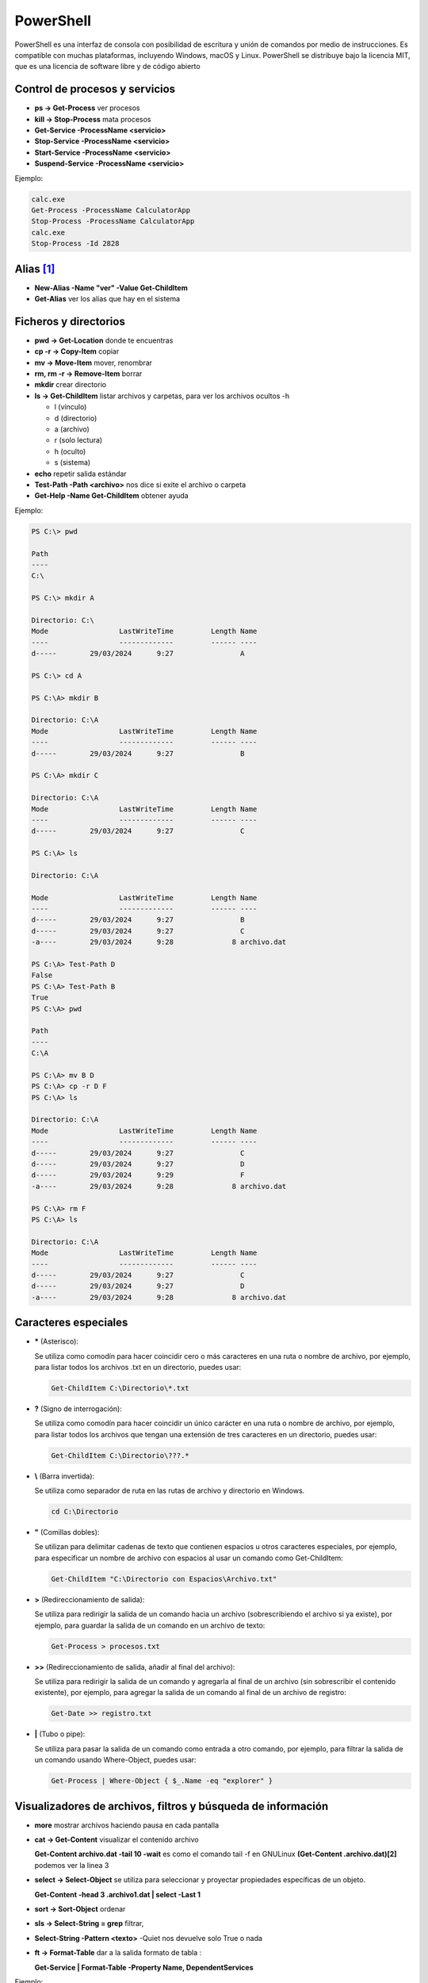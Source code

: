 **********
PowerShell
**********

PowerShell es una interfaz de consola con posibilidad de escritura y unión de comandos por medio de instrucciones. Es compatible con muchas plataformas, incluyendo Windows, macOS y Linux. PowerShell se distribuye bajo la licencia MIT, que es una licencia de software libre y de código abierto

Control de procesos y servicios
===============================

* **ps -> Get-Process** ver procesos
* **kill -> Stop-Process** mata procesos
* **Get-Service -ProcessName <servicio>**
* **Stop-Service -ProcessName <servicio>** 
* **Start-Service -ProcessName <servicio>**
* **Suspend-Service -ProcessName <servicio>**

Ejemplo:

.. code-block:: powershell
  
 calc.exe
 Get-Process -ProcessName CalculatorApp
 Stop-Process -ProcessName CalculatorApp
 calc.exe
 Stop-Process -Id 2828   
 
 

Alias [#alias]_
===============

* **New-Alias -Name "ver" -Value Get-ChildItem**
* **Get-Alias** ver los alias que hay en el sistema


Ficheros y directorios
======================

* **pwd -> Get-Location** donde te encuentras
* **cp -r -> Copy-Item** copiar
* **mv -> Move-Item** mover, renombrar
* **rm, rm -r -> Remove-Item** borrar
* **mkdir** crear directorio
* **ls -> Get-ChildItem** listar archivos y carpetas, para ver los archivos ocultos -h
  
  * l (vínculo)
  * d (directorio)
  * a (archivo)
  * r (solo lectura)
  * h (oculto)
  * s (sistema)

* **echo** repetir salida estándar
* **Test-Path -Path <archivo>** nos dice si exite el archivo o carpeta
* **Get-Help -Name Get-ChildItem** obtener ayuda

Ejemplo:

.. code-block:: powershell

  PS C:\> pwd

  Path
  ----
  C:\

  PS C:\> mkdir A

  Directorio: C:\
  Mode                 LastWriteTime         Length Name        
  ----                 -------------         ------ ----        
  d-----        29/03/2024      9:27                A

  PS C:\> cd A   

  PS C:\A> mkdir B  

  Directorio: C:\A
  Mode                 LastWriteTime         Length Name        
  ----                 -------------         ------ ----        
  d-----        29/03/2024      9:27                B

  PS C:\A> mkdir C

  Directorio: C:\A
  Mode                 LastWriteTime         Length Name        
  ----                 -------------         ------ ----        
  d-----        29/03/2024      9:27                C

  PS C:\A> ls                  

  Directorio: C:\A

  Mode                 LastWriteTime         Length Name        
  ----                 -------------         ------ ----        
  d-----        29/03/2024      9:27                B
  d-----        29/03/2024      9:27                C
  -a----        29/03/2024      9:28              8 archivo.dat 

  PS C:\A> Test-Path D                            
  False
  PS C:\A> Test-Path B
  True
  PS C:\A> pwd

  Path
  ----
  C:\A

  PS C:\A> mv B D
  PS C:\A> cp -r D F
  PS C:\A> ls

  Directorio: C:\A
  Mode                 LastWriteTime         Length Name        
  ----                 -------------         ------ ----        
  d-----        29/03/2024      9:27                C
  d-----        29/03/2024      9:27                D
  d-----        29/03/2024      9:29                F
  -a----        29/03/2024      9:28              8 archivo.dat 

  PS C:\A> rm F
  PS C:\A> ls

  Directorio: C:\A
  Mode                 LastWriteTime         Length Name        
  ----                 -------------         ------ ----        
  d-----        29/03/2024      9:27                C  
  d-----        29/03/2024      9:27                D
  -a----        29/03/2024      9:28              8 archivo.dat 


Caracteres especiales
=====================
  
* **\*** (Asterisco):

  Se utiliza como comodín para hacer coincidir cero o más caracteres en una ruta o nombre de archivo, por ejemplo, para listar todos los archivos .txt en un directorio, puedes usar:

  .. code-block:: powershell

   Get-ChildItem C:\Directorio\*.txt

* **?** (Signo de interrogación):

  Se utiliza como comodín para hacer coincidir un único carácter en una ruta o nombre de archivo, por ejemplo, para listar todos los archivos que tengan una extensión de tres caracteres en un directorio, puedes usar:

  .. code-block:: powershell

   Get-ChildItem C:\Directorio\???.*


* **\\** (Barra invertida):

  Se utiliza como separador de ruta en las rutas de archivo y directorio en Windows.

  .. code-block:: powershell

   cd C:\Directorio

* **\"** (Comillas dobles):

  Se utilizan para delimitar cadenas de texto que contienen espacios u otros caracteres especiales, por ejemplo, para especificar un nombre de archivo con espacios al usar un comando como Get-ChildItem:

  .. code-block:: powershell

   Get-ChildItem "C:\Directorio con Espacios\Archivo.txt"

* **\>** (Redireccionamiento de salida):

  Se utiliza para redirigir la salida de un comando hacia un archivo (sobrescribiendo el archivo si ya existe), por ejemplo, para guardar la salida de un comando en un archivo de texto:

  .. code-block:: powershell

   Get-Process > procesos.txt

* **\>\>** (Redireccionamiento de salida, añadir al final del archivo):

  Se utiliza para redirigir la salida de un comando y agregarla al final de un archivo (sin sobrescribir el contenido existente), por ejemplo, para agregar la salida de un comando al final de un archivo de registro:

  .. code-block:: powershell

   Get-Date >> registro.txt


* **\|** (Tubo o pipe):

  Se utiliza para pasar la salida de un comando como entrada a otro comando, por ejemplo, para filtrar la salida de un comando usando Where-Object, puedes usar:

  .. code-block:: powershell

   Get-Process | Where-Object { $_.Name -eq "explorer" }


Visualizadores de archivos, filtros y búsqueda de información
=============================================================

* **more** mostrar archivos haciendo pausa en cada pantalla
* **cat -> Get-Content** visualizar el contenido archivo

  **Get-Content archivo.dat -tail 10 -wait** es como el comando tail -f en GNULinux
  **(Get-Content .\archivo.dat)[2]** podemos ver la linea 3

* **select -> Select-Object** se utiliza para seleccionar y proyectar propiedades específicas de un objeto.

  **Get-Content -head 3 .\archivo1.dat | select -Last 1**
  
* **sort -> Sort-Object** ordenar
* **sls -> Select-String = grep** filtrar,
* **Select-String -Pattern <texto>** -Quiet nos devuelve solo True o nada
* **ft -> Format-Table** dar a la salida formato de tabla :

  **Get-Service | Format-Table -Property Name, DependentServices**


Ejemplo:

.. code-block:: powershell

 PS C:\> Get-Alias -Name cat
 
 CommandType     Name 
 -----------     ---- 
 Alias           cat -> Get-Content 

 PS C:\> echo 1 > archivo.dat
 PS C:\> echo 2 >> archivo.dat
 PS C:\> Test-Path -Path .\archivo.dat   
 True
 2
 PS C:\> Get-Content archivo.dat
 1 
 2
 3
 PS C:\> Get-Content archivo.dat -Head 2
 1
 2
 PS C:\> cat archivo.dat -Head 2 | select -Last 1
 2
 PS C:\> Get-Content archivo.dat | select -First 2
 1  

 PS C:\> Get-Content archivo.dat | %{ $_ -replace '2', 'B' } 
 1 
 B
 3
 PS C:\> Get-Content archivo.dat | %{ $_ -replace '2', 'B' } | sort
 1 
 3
 B 
 
 PS C:\> sls 2 archivo.dat 

 archivo.dat:2:2
 
 
 PS C:\> sls 5 archivo.dat -Quiet
 False
 PS C:\> sls 2 archivo.dat -Quiet
 True


Inforación de harware
=====================

* **Get-PSDrive** cmdlet obtiene las unidades de la sesión actual.
* **Get-NetAdapter** en PowerShell te mostrará información sobre las interfaces de red
* **Get-WmiObject** optener información sobre el procesador
* **Get-CimInstance** se utiliza para recuperar instancias de una clase

Ejemplo:

.. code-block:: powershell

  PS C:\>  Get-PSDrive                                                                                                          
  
  Name           Used (GB)     Free (GB) Provider      Root                                                     CurrentLocation
  ----           ---------     --------- --------      ----                                                     --------------- 
  Alias                                  Alias
  C                   8,28         91,07 FileSystem    C:\
  Cert                                   Certificate   \
  D                                      FileSystem    D:\
  Env                                    Environment
  Function                               Function
  HKCU                                   Registry      HKEY_CURRENT_USER
  HKLM                                   Registry      HKEY_LOCAL_MACHINE
  Variable                               Variable
  WSMan                                  WSMan     

  PS C:\> Get-PSDrive -PSProvider FileSystem                                                                     
         
  Name           Used (GB)     Free (GB) Provider      Root                                                     CurrentLocation
  ----           ---------     --------- --------      ----                                                     --------------- 
  C                   8,28         91,07 FileSystem    C:\
  D                                      FileSystem    D:\   

  PS C:\> Get-PSDrive -PSProvider FileSystem |  Select-Object Name, Used, Free                         
  
  Name       Used        Free
  ----       ----        ----
  C    8886775808 97782759424
  D             0   

  PS C:\> Get-PSDrive -PSProvider FileSystem |  Select-Object Name, Used, Free |  Select-Object -Index 0                                   
  Name       Used        Free
  ----       ----        ----
  C    8886775808 97782759424 
 

  PS C:\> $particion_C=$(Get-PSDrive -PSProvider FileSystem |  Select-Object Name, Used, Free |  Select-Object -Index 0)
  PS C:\> echo $particion_C.Used
  8886775808
  PS C:\> $porcentaje=100*$particion_C.Used/($particion_C.Used+$particion_C.Free)
  PS C:\> echo $porcentaje
  8,33112827263359
  PS C:\> $porcentaje=[math]::Round(100*$particion_C.Used/($particion_C.Used+$particion_C.Free),2)
  PS C:\> echo $porcentaje
  8,33
  PS C:\> echo "El $porcentaje % de la partición C esta ocupada"
  El 8.33 % de la partición C esta ocupada
 
 
 
Ejemplo:

.. code-block:: powershell

  PS C:\> (Get-WmiObject Win32_Processor).caption
  Intel64 Family 6 Model 142 Stepping 10
  PS C:\> (Get-WmiObject Win32_ComputerSystem).SystemType
  x64-based PC
  PS C:\> (Get-WmiObject Win32_Processor).name
  Intel(R) Core(TM) i5-8250U CPU @ 1.60GHz
  PS C:\> ((Get-WmiObject Win32_Processor).name).split("@")[1]
  1.60GHz
  PS C:\> Get-WmiObject -Class Win32_Processor | Select -Property Name, Number* 

  Name                                     NumberOfCores NumberOfEnabledCore NumberOfLogicalProcessors
  ----                                     ------------- ------------------- -------------------------
  Intel(R) Core(TM) i5-8250U CPU @ 1.60GHz             2                                             2

  
  PS C:\> Get-WmiObject -Class Win32_Processor | Select-Object NumberOfCores

  NumberOfCores
 -------------
              2

  PS C:\> Get-WmiObject win32_processor | Select-Object LoadPercentage
  
  LoadPercentage
  --------------
              44
   

  PS C:\> Get-WmiObject -class "Win32_Processor"| % { 
  >>     Write-Host "CPU ID: "
  >>     Write-Host $_.DeviceID
  >>     Write-Host "CPU Model: "
  >>     Write-Host $_.Name
  >>     Write-Host "CPU Cores: "
  >>     Write-Host $_.NumberOfCores
  >>     Write-Host "CPU Max Speed: "
  >>     Write-Host $_.MaxClockSpeed
  >>     Write-Host "CPU Status: "
  >>     Write-Host $_.Status
  >>     Write-Host 
  >> }
  CPU ID: 
  CPU0
  CPU Model:
  Intel(R) Core(TM) i5-8250U CPU @ 1.60GHz
  CPU Cores: 
  2
  CPU Max Speed:
  1800
  CPU Status: 
  OK
 

Ejemplo:

.. code-block:: powershell

  PS C:\>  Get-CimInstance -ClassName Win32_OperatingSystem

  SystemDirectory     Organization BuildNumber RegisteredUser     SerialNumber            Version   
  ---------------     ------------ ----------- --------------     ------------            -------   
  C:\Windows\system32              20348       Usuario de Windows 00454-40000-00001-AA444 10.0.20348
    
   
  PS C:\> $(Get-CimInstance -ClassName Win32_OperatingSystem).FreePhysicalMemory                       
  986776
  PS C:\> $(Get-CimInstance -ClassName Win32_OperatingSystem).TotalVirtualMemorySize
  3276340
  PS C:\> $(Get-CimInstance -ClassName Win32_OperatingSystem).NumberOfUsers                             
  6
  PS C:\> $(Get-CimInstance -ClassName Win32_OperatingSystem).BootDevice   
  \Device\HarddiskVolume1
  PS C:\> $(Get-CimInstance -ClassName Win32_OperatingSystem).Version   
  10.0.20348
  PS C:\> $(Get-CimInstance -ClassName Win32_OperatingSystem).WindowsDirectory
  C:\Windows
  PS C:\> $(Get-CimInstance -ClassName Win32_OperatingSystem).CountryCode                              
  34

Gestión de ACL
==============

Access Control List o "Lista de Control de Acceso" es utilizado para definir y controlar los permisos de acceso a recursos, como archivos, carpetas, impresoras y otros objetos en un sistema informáticos, con el comando Get-Acl podemos obtener la ACL de una archivo o carpeta.

.. code-block:: powershell

  PS C:\Users> Get-Acl A

  Path Owner                   Access
  ---- -----                   ------
  A    BUILTIN\Administradores NT AUTHORITY\SYSTEM Allow  FullControl...

  PS C:\Users> $(Get-Acl A).Owner
  BUILTIN\Administradores
  PS C:\Users> $(Get-Acl A).Group
  WC22TUNOMBRE\Ninguno

Con el comando icacls puedes administrar las Listas de Control de Acceso (ACLs) en archivos y carpetas.

.. code-block:: powershell

  #Cambiar permisos en un archivo o carpeta:
  PS C:\Users> icacls A /grant "wc22tunombre\tu_nombrea1:(OI)(CI)RW"           
  PS C:\Users> Get-Acl A

  Path Owner                   Access
  ---- -----                   ------
  A    BUILTIN\Administradores WC22TUNOMBRE\tu_nombreA1 Allow  Write, Read, Synchronize...

  #le hemos dado permisos de RW al usuario tu_nombreA1
  
  #Para cambiar propietario
  icacls A /setowner "wc22tunombre\tu_nombrea1"
  

Ejemplo de como dar permisos de RW a un grupo completo:

.. code-block:: powershell

  $permissions = "Read", "Write" 

  $acl = Get-Acl -Path A

  # Crear una regla de acceso para el grupo A
  $accessRule = New-Object System.Security.AccessControl.FileSystemAccessRule("A", $permissions, "ContainerInherit, ObjectInherit", "None", "Allow")

  $acl.SetAccessRule($accessRule)
  Set-Acl -Path A -AclObject $acl


Gestión de usuarios
===================

Para ser administrador

.. code-block:: powershell

 start-process powershell -verb runas

* **Listar usuarios, grupos y usuarios del grupo**

  .. code-block:: PowerShell

   Get-LocalUser
   Get-LocalGroup
   Get-LocalGroupMember -Name nombre_grupo
  
* **Crear un usuario con contraseña**

  .. code-block:: PowerShell
  
    $Password = Read-Host -AsSecureString
    New-LocalUser -Name nombre_usuario -Password $Password
  
    #Sin que pida confirmación
    $Password = ConvertTo-SecureString «alumno» -AsPlainText -Force 
    
* **Crear un usuario sin contraseña**

  .. code-block:: PowerShell
  
   New-LocalUser -Name nombre_usuario -NoPassword
   
   #Se la podemos asignar después: 
   Set-LocalUser -Name nombre_usuario -Password $Password
   
* **Asignar usuario a un grupo**

  .. code-block:: PowerShell
  
   Add-LocalGroupMember -Group nombre_grupo -Member nombre_usuario
  
* **Eliminar un usuario**

  .. code-block:: PowerShell
  
   Remove-LocalUser -Name nombre_usuario
  
* **Crear y borrar un grupo**

  .. code-block:: PowerShell
  
   New-LocalGroup -Name nombre_grupo
   Remove-LocalGroup -Name nombre_grupo


Configuración de Windows (PowerShell)
=====================================

* **Reiniciar**

  .. code-block:: PowerShell
 
   shutdown /r
   shutdown /f #de forma forzosa
   
* **Apagar**  

  .. code-block:: PowerShell
 
   shutdown /s   
 
* **Consultar IP**

  .. code-block:: PowerShell
  
   ipconfig

    
* **Cambiar IP**

  .. code-block:: PowerShell
  
   netsh interface ip set address name="Ethernet" source=static addr=10.4.104.100 mask=255.0.0.0 gateway=10.0.0.2


* **Cambiar y consultar el DNS**   

  .. code-block:: PowerShell
  
   ipconfig /all #consultar dns
   netsh interface ip set dns "Ethernet" static 8.8.8.8

* **Cambiar el nombre del equipo**

  .. code-block:: PowerShell
  
   Rename-Computer -NewName "WC0-tunombre"

* **Habilitar ping**  

  .. code-block:: PowerShell
  
   netsh advfirewall firewall add rule name="Habilitar respuesta ICMP IPv4" protocol=icmpv4:8,any dir=in action=allow

* **Instalar el servidor ssh**

  .. code-block:: powershell

   Get-WindowsCapability -Online | Where-Object Name -like 'OpenSSH*'
   Add-WindowsCapability -Online -Name OpenSSH.Server~~~~0.0.1.0
   
   #Iniciar el servicio ssh :
   Start-Service sshd
   
   #Para reiniciarlo
   Restart-Service sshd
   
   #Para iniciar el servicio ssh durante el arranque de forma automática:
   Set-Service -Name sshd -StartupType 'Automatic'
   
   #Para conectarse sin contraseña primero copia tu clave publica 
   scp -P22 .ssh/id_rsa.pub Administrador@IP:C:\Users\Administrador\.ssh\authorized_keys
   
   #después ya te puedes conectar sin meter contraseña
   ssh -X Administrador@IP
 
* **Instalar edior vi**

  * Con Chocolatey:

    .. code-block:: powershell
  
      #Instalar Chocolatey (si aún no lo tienes):
      Set-ExecutionPolicy Bypass -Scope Process -Force; [System.Net.ServicePointManager]::SecurityProtocol = [System.Net.ServicePointManager]::SecurityProtocol -bor 3072; iex ((New-Object System.Net.WebClient).DownloadString('https://chocolatey.org/install.ps1'))
  
      choco install vim
  
  * Sin Chocolatey [#alias]_:

    .. code-block:: powershell
  
      # Visita el sitio oficial de Vim para Windows en https://www.vim.org/download.php
      # Descarga el instalador adecuado para tu sistema, en mi caso:
      curl.exe https://ftp.nluug.nl/pub/vim/pc/gvim90.exe -o gvim90.exe
  
      # Ejecutalo dentro de Windows, o desde una conexsión en la que se exporte el display
      ./gvim90.exe
  
      # Crea un alias:
      Set-Alias -Name vi -Value 'C:\Program Files (x86)\Vim\vim90\vim.exe'
   


.. rubric:: Footnotes

.. [#alias] 
  
  Para crear un alias que esté disponible al principio de cada sesión de PowerShell, debes agregar el comando Set-Alias al archivo de perfil de PowerShell. El archivo de perfil es un script que se ejecuta automáticamente cada vez que inicias una nueva sesión de PowerShell.
  
  Los perfiles pueden ser específicos del usuario o del sistema. Aquí te muestro cómo crear un alias en tu perfil de usuario:

  Abre PowerShell como administrador (esto es necesario para modificar archivos en la ubicación del perfil).

  Verifica la existencia del archivo de perfil. Puedes hacerlo ejecutando el siguiente comando:
  
  .. code-block:: powershell
  
    Test-Path $PROFILE

  Si el comando anterior devuelve False, significa que no tienes un archivo de perfil. En ese caso, puedes crear uno ejecutando el siguiente comando:

  .. code-block:: powershell

    New-Item -Path $PROFILE -Type File -Force

  Abre el archivo de perfil en tu editor de texto preferido. Puedes hacerlo ejecutando el siguiente comando:

  .. code-block:: powershell

    C:\Program Files (x86)\Vim\vim90\vim.exe $PROFILE

  Agrega el comando Set-Alias con el alias que deseas crear y el comando que deseas asociar. Por ejemplo:

  .. code-block:: powershell
  
    Set-Alias -Name vi -Value 'C:\Program Files (x86)\Vim\vim90\vim.exe' 

  Guarda el archivo y cierra el editor de texto.

  Cierra y vuelve a abrir PowerShell. El alias que agregaste debería estar disponible al principio de cada sesión.
  


  
  